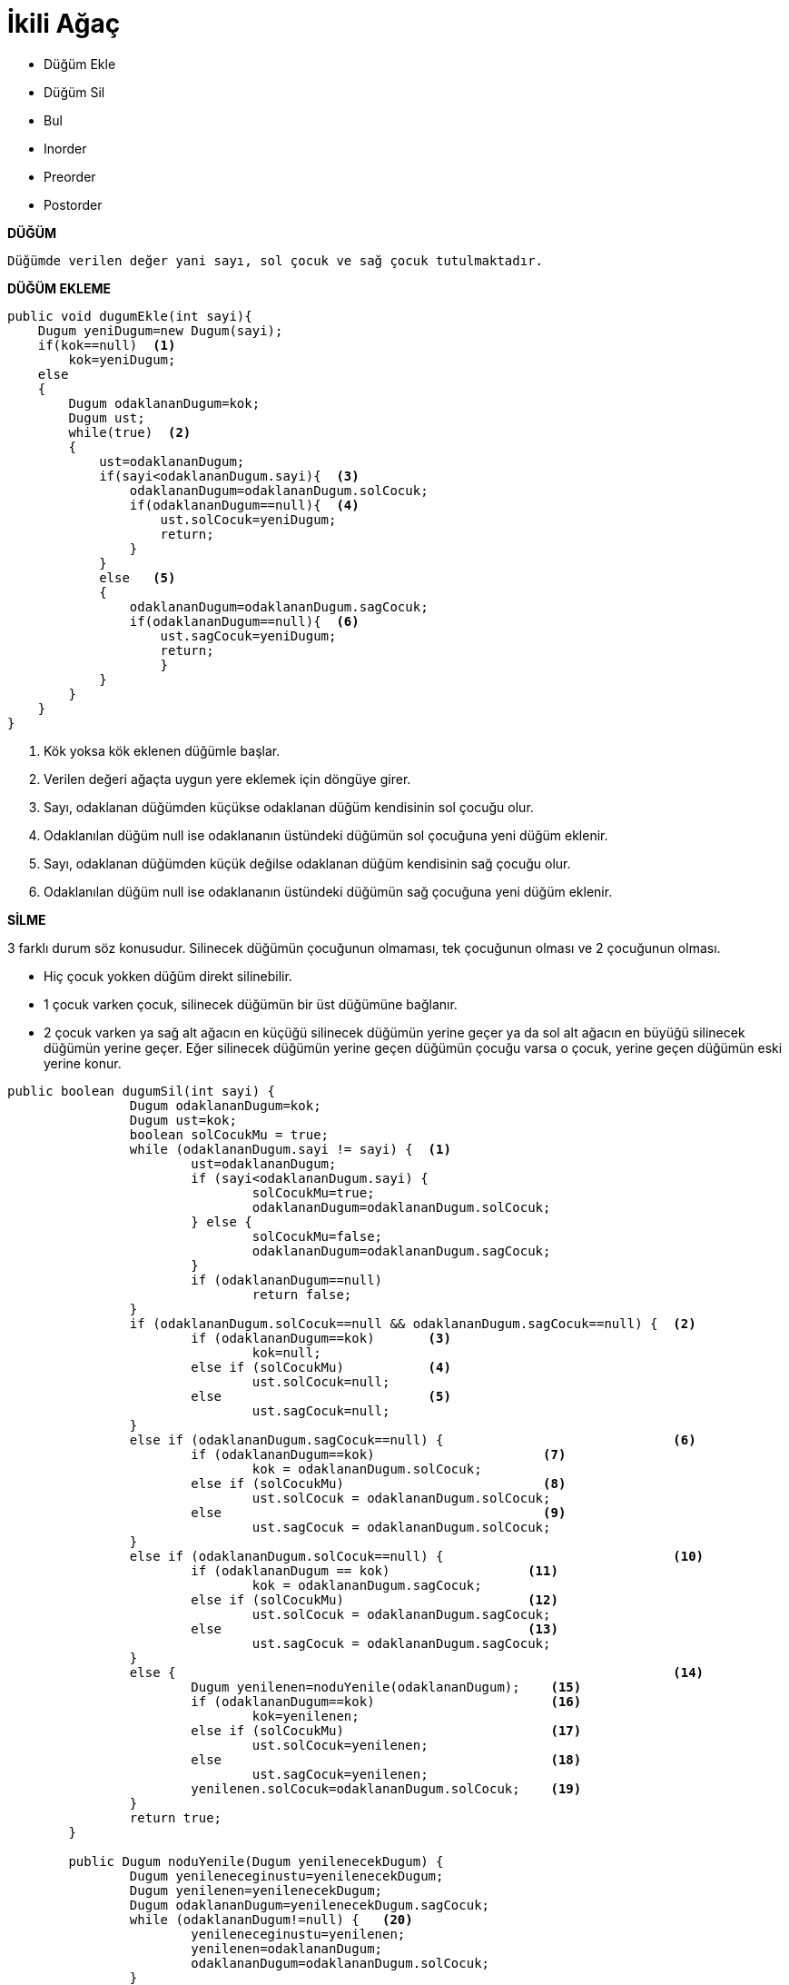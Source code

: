 = İkili Ağaç

* Düğüm Ekle
* Düğüm Sil
* Bul
* Inorder
* Preorder
* Postorder

*DÜĞÜM*

-----

Düğümde verilen değer yani sayı, sol çocuk ve sağ çocuk tutulmaktadır.

-----

*DÜĞÜM EKLEME*

*****

[source,java]
----
public void dugumEkle(int sayi){
    Dugum yeniDugum=new Dugum(sayi);  
    if(kok==null)  <1>
        kok=yeniDugum;
    else
    {
        Dugum odaklananDugum=kok;
        Dugum ust;
        while(true)  <2>
        {
            ust=odaklananDugum;
            if(sayi<odaklananDugum.sayi){  <3>
                odaklananDugum=odaklananDugum.solCocuk;
                if(odaklananDugum==null){  <4>
                    ust.solCocuk=yeniDugum;
                    return;
                }
            }
            else   <5>
            {
                odaklananDugum=odaklananDugum.sagCocuk;
                if(odaklananDugum==null){  <6>
                    ust.sagCocuk=yeniDugum;
                    return;
                    }
            }      
        }
    }
}
----
<1> Kök yoksa kök eklenen düğümle başlar.
<2> Verilen değeri ağaçta uygun yere eklemek için döngüye girer.
<3> Sayı, odaklanan düğümden küçükse odaklanan düğüm kendisinin sol çocuğu olur.
<4> Odaklanılan düğüm null ise odaklananın üstündeki düğümün sol çocuğuna yeni düğüm eklenir.
<5> Sayı, odaklanan düğümden küçük değilse odaklanan düğüm kendisinin sağ çocuğu olur.
<6> Odaklanılan düğüm null ise odaklananın üstündeki düğümün sağ çocuğuna yeni düğüm eklenir.

*****

*SİLME*

*****

3 farklı durum söz konusudur. Silinecek düğümün çocuğunun olmaması, tek çocuğunun olması ve 2 çocuğunun olması.

* Hiç çocuk yokken düğüm direkt silinebilir.

* 1 çocuk varken çocuk, silinecek düğümün bir üst düğümüne bağlanır.

* 2 çocuk varken ya sağ alt ağacın en küçüğü silinecek düğümün yerine geçer ya da sol alt ağacın en büyüğü 
silinecek düğümün yerine geçer. Eğer silinecek düğümün yerine geçen düğümün çocuğu varsa o çocuk, yerine geçen 
düğümün eski yerine konur.

[source,java]
----
public boolean dugumSil(int sayi) {
		Dugum odaklananDugum=kok;
		Dugum ust=kok;
		boolean solCocukMu = true;
		while (odaklananDugum.sayi != sayi) {  <1>
			ust=odaklananDugum;
			if (sayi<odaklananDugum.sayi) {
				solCocukMu=true;
				odaklananDugum=odaklananDugum.solCocuk;
			} else {
				solCocukMu=false;
				odaklananDugum=odaklananDugum.sagCocuk;
			}
			if (odaklananDugum==null)
				return false;
		}
		if (odaklananDugum.solCocuk==null && odaklananDugum.sagCocuk==null) {  <2>
			if (odaklananDugum==kok)       <3>    
				kok=null;
			else if (solCocukMu)           <4>
				ust.solCocuk=null;
			else                           <5>
				ust.sagCocuk=null;
		}
		else if (odaklananDugum.sagCocuk==null) {                              <6>
			if (odaklananDugum==kok)                      <7>
				kok = odaklananDugum.solCocuk;
			else if (solCocukMu)                          <8>
				ust.solCocuk = odaklananDugum.solCocuk;
			else                                          <9>
				ust.sagCocuk = odaklananDugum.solCocuk;
		}
		else if (odaklananDugum.solCocuk==null) {                              <10>
			if (odaklananDugum == kok)                  <11>
				kok = odaklananDugum.sagCocuk;
			else if (solCocukMu)                        <12>
				ust.solCocuk = odaklananDugum.sagCocuk;
			else                                        <13>
				ust.sagCocuk = odaklananDugum.sagCocuk;
		}
		else {                                                                 <14>
			Dugum yenilenen=noduYenile(odaklananDugum);    <15>
			if (odaklananDugum==kok)                       <16>
				kok=yenilenen;
			else if (solCocukMu)                           <17>
				ust.solCocuk=yenilenen;
			else                                           <18>
				ust.sagCocuk=yenilenen;
			yenilenen.solCocuk=odaklananDugum.solCocuk;    <19>
		}
		return true;
	}

	public Dugum noduYenile(Dugum yenilenecekDugum) {
		Dugum yenileneceginustu=yenilenecekDugum;
		Dugum yenilenen=yenilenecekDugum;
		Dugum odaklananDugum=yenilenecekDugum.sagCocuk;
		while (odaklananDugum!=null) {   <20>
			yenileneceginustu=yenilenen;
			yenilenen=odaklananDugum;
			odaklananDugum=odaklananDugum.solCocuk;
		}
		if (yenilenen!=yenilenecekDugum.sagCocuk) { <21>
			yenileneceginustu.solCocuk=yenilenen.sagCocuk;
			yenilenen.sagCocuk=yenilenecekDugum.sagCocuk;
		}
		return yenilenen;
	}
----
<1> Silinecek düğüm bulunur ve odaklananDugume atanır.
<2> HİÇ ÇOCUĞU YOKSA;
<3> Silinecek düğüm kökse kökü sil.
<4> Silinecek düğüm sol çocuksa üstünün sol çocuğunu sil.
<5> Silinecek düğüm sağ çocuksa üstünün sağ çocuğunu sil.
<6> SOL ÇOCUĞU VARSA; 
<7> Silinecek düğüm kökse kök artık sol çocuktur.
<8> Silinecek düğüm sol çocuksa üstünün solu odaklanılanın soluna aktarılır.
<9> Silinecek düğüm sağ çocuksa üstünün sağı odaklanılanın soluna aktarılır.
<10> SAĞ ÇOCUĞU VARSA;
<11> Silinecek düğüm kökse kök artık sağ çocuktur.
<12> Silinecek düğüm sol çocuksa üstünün solu odaklanılanın sağına aktarılır.
<13> Silinecek düğüm sağ çocuksa üstünün sağı odaklanılanın sağına aktarılır.
<14> 2 ÇOCUĞU VARSA;
<15> Yenilene düzeltilmiş sadece sol alt ağaçlı ağacı ata.
<16> Silinecek düğüm kökse köke yanileni ata.
<17> Silinecek düğüm sol çocuksa üstün soluna yenileneni ata.
<18> Silinecek düğüm sağ çocuksa üstün sağ yenileneni ata.
<19> Yenilene sol alt ağacı da ekle.
<20> Sağ alt ağaçtaki en küçük düğümü bulur ve yenilenene atar.
<21> yenilecek düğümün çocuğu varsa üstün sol alt çocuğuna atanır.
*****
****

*BUL*

[source,java]
----
public Dugum dugumBul(int sayi) {
        Dugum odaklananDugum = kok;
        while (odaklananDugum.sayi != sayi) {
            if (sayi < odaklananDugum.sayi) {  <1>
                odaklananDugum = odaklananDugum.solCocuk;
            } else {                           <2>
                odaklananDugum = odaklananDugum.sagCocuk;
            }
            if (odaklananDugum == null) {      <3>
                return null;
            }
        }
        return odaklananDugum;
    }
----
<1> Aranan sayı odaklanan düğümden küçükse sol alt ağaçtan devam et.
<2> Aranan sayı odaklanan düğümden büyükse sağ alt ağaçtan devam et.
<3> Aranan sayı yoksa çık.
****
****

*INORDER*

İlk olarak sol alt ağacı dolaşır, yazar. Üstü yazar ve en son sağ alt ağacı yazar. 

[source,java]
----
public void inOrder(Dugum odaklananDugum) {

        if (odaklananDugum != null) {
            inOrder(odaklananDugum.solCocuk);
            System.out.println(odaklananDugum);
            inOrder(odaklananDugum.sagCocuk);
        }
    }
----

****
*PREORDER*

İlk gittiğini yazar. Sonra sol alt ağaca daha sonra ise sağ alt ağaca uğrar, yazar. 

[source,java]
----
public void preorder(Dugum odaklananDugum) {
        if (odaklananDugum != null) {
            System.out.println(odaklananDugum);
            preorder(odaklananDugum.solCocuk);
            preorder(odaklananDugum.sagCocuk);
        }
    }
----

****
*POSTORDER*

İlk olarak sol alt ağacı dolaşır, yazar daha sonra sağ alt ağacı dolaşır yazar. Üste(parent) en son uğrar. 

[source,java]
----
public void postOrder(Dugum odaklananDugum) {
        if (odaklananDugum != null) {
            postOrder(odaklananDugum.solCocuk);
            postOrder(odaklananDugum.sagCocuk);
            System.out.println(odaklananDugum);
        }
    }
----

****
//
newthinktank.com sitesinden yararlanılmıştır.
